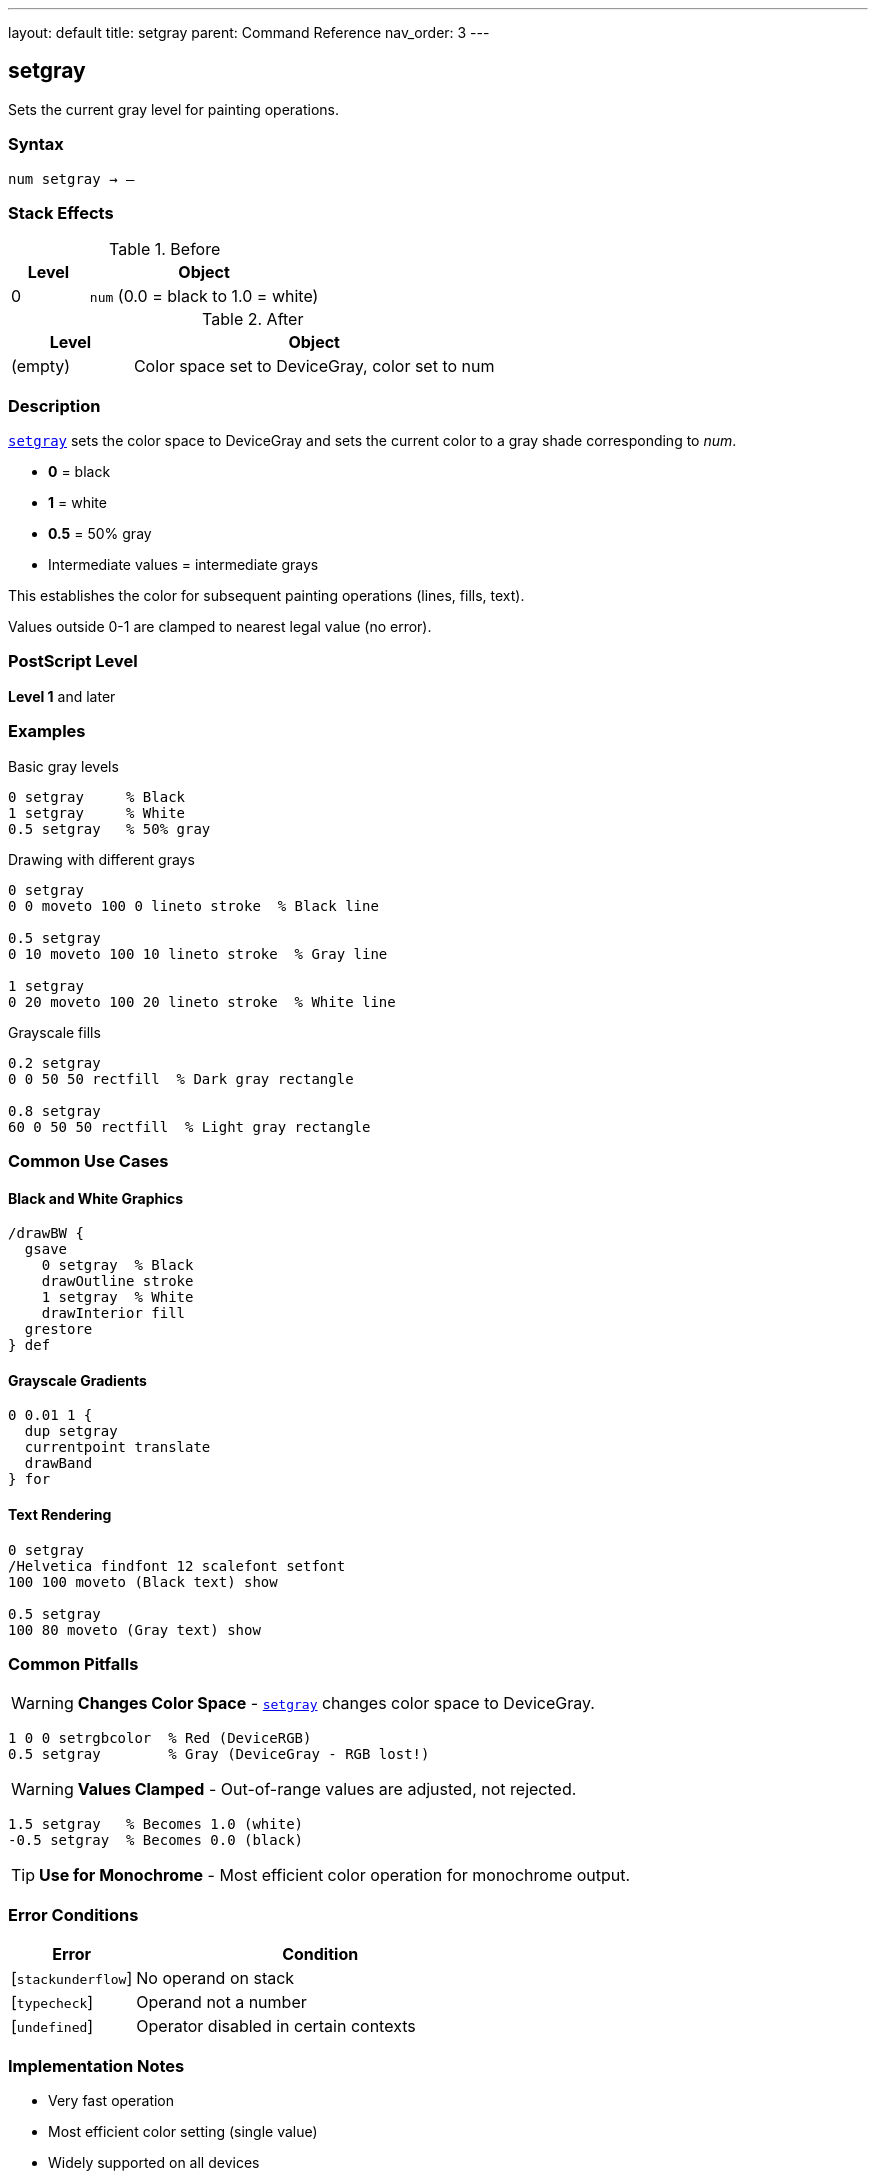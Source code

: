 ---
layout: default
title: setgray
parent: Command Reference
nav_order: 3
---

== setgray

Sets the current gray level for painting operations.

=== Syntax

----
num setgray → –
----

=== Stack Effects

.Before
[cols="1,3"]
|===
| Level | Object

| 0
| `num` (0.0 = black to 1.0 = white)
|===

.After
[cols="1,3"]
|===
| Level | Object

| (empty)
| Color space set to DeviceGray, color set to num
|===

=== Description

link:/commands/references/setgray/[`setgray`] sets the color space to DeviceGray and sets the current color to a gray shade corresponding to _num_.

* **0** = black
* **1** = white
* **0.5** = 50% gray
* Intermediate values = intermediate grays

This establishes the color for subsequent painting operations (lines, fills, text).

Values outside 0-1 are clamped to nearest legal value (no error).

=== PostScript Level

*Level 1* and later

=== Examples

.Basic gray levels
[source,postscript]
----
0 setgray     % Black
1 setgray     % White
0.5 setgray   % 50% gray
----

.Drawing with different grays
[source,postscript]
----
0 setgray
0 0 moveto 100 0 lineto stroke  % Black line

0.5 setgray
0 10 moveto 100 10 lineto stroke  % Gray line

1 setgray
0 20 moveto 100 20 lineto stroke  % White line
----

.Grayscale fills
[source,postscript]
----
0.2 setgray
0 0 50 50 rectfill  % Dark gray rectangle

0.8 setgray
60 0 50 50 rectfill  % Light gray rectangle
----

=== Common Use Cases

==== Black and White Graphics

[source,postscript]
----
/drawBW {
  gsave
    0 setgray  % Black
    drawOutline stroke
    1 setgray  % White
    drawInterior fill
  grestore
} def
----

==== Grayscale Gradients

[source,postscript]
----
0 0.01 1 {
  dup setgray
  currentpoint translate
  drawBand
} for
----

==== Text Rendering

[source,postscript]
----
0 setgray
/Helvetica findfont 12 scalefont setfont
100 100 moveto (Black text) show

0.5 setgray
100 80 moveto (Gray text) show
----

=== Common Pitfalls

WARNING: *Changes Color Space* - link:/commands/references/setgray/[`setgray`] changes color space to DeviceGray.

[source,postscript]
----
1 0 0 setrgbcolor  % Red (DeviceRGB)
0.5 setgray        % Gray (DeviceGray - RGB lost!)
----

WARNING: *Values Clamped* - Out-of-range values are adjusted, not rejected.

[source,postscript]
----
1.5 setgray   % Becomes 1.0 (white)
-0.5 setgray  % Becomes 0.0 (black)
----

TIP: *Use for Monochrome* - Most efficient color operation for monochrome output.

=== Error Conditions

[cols="1,3"]
|===
| Error | Condition

| [`stackunderflow`]
| No operand on stack

| [`typecheck`]
| Operand not a number

| [`undefined`]
| Operator disabled in certain contexts
|===

=== Implementation Notes

* Very fast operation
* Most efficient color setting (single value)
* Widely supported on all devices
* Default color space for many operations

=== See Also

* link:/commands/references/setrgbcolor/[`setrgbcolor`] - Set RGB color
* link:/commands/references/setcmykcolor/[`setcmykcolor`] - Set CMYK color (Level 2)
* link:/commands/references/sethsbcolor/[`sethsbcolor`] - Set HSB color
* link:/commands/references/currentgray/[`currentgray`] - Get current gray value
* Color operations (to be documented) - Advanced color spaces